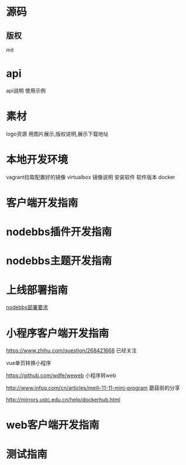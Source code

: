 * 源码
** 版权
mit

* api
api说明 使用示例


* 素材
logo资源
用图片展示,版权说明,展示下载地址

* 本地开发环境
vagrant拉取配置好的镜像
virtualbox
镜像说明
安装软件
软件版本
docker
* 客户端开发指南
* nodebbs插件开发指南
* nodebbs主题开发指南
* 上线部署指南
[[file:nodebbs%E9%83%A8%E7%BD%B2%E8%A6%81%E6%B1%82.org][nodebbs部署要求]] 

* 小程序客户端开发指南
https://www.zhihu.com/question/268421668
已经关注

vue单页转换小程序

https://github.com/wdfe/weweb
小程序转web

http://www.infoq.com/cn/articles/meili-11-11-mini-program
蘑菇街的分享

http://mirrors.ustc.edu.cn/help/dockerhub.html
* web客户端开发指南
* 测试指南
* 